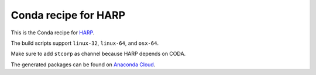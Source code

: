 Conda recipe for HARP
=====================

This is the Conda recipe for `HARP <http://github.com/stcorp/harp/>`_.

The build scripts support ``linux-32``, ``linux-64``, and ``osx-64``.

Make sure to add ``stcorp`` as channel because HARP depends on CODA.

The generated packages can be found on `Anaconda Cloud <https://anaconda.org/stcorp/harp>`_.
